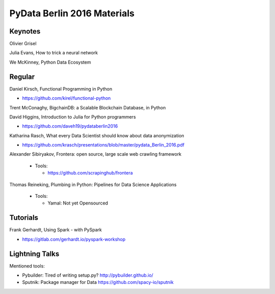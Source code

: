 PyData Berlin 2016 Materials
============================


Keynotes
--------

Olivier Grisel

Julia Evans, How to trick a neural network

We McKinney, Python Data Ecosystem


Regular
-------

Daniel Kirsch, Functional Programming in Python

- https://github.com/kirel/functional-python


Trent McConaghy, BigchainDB: a Scalable Blockchain Database, in Python


David Higgins, Introduction to Julia for Python programmers

- https://github.com/daveh19/pydataberlin2016


Katharina Rasch, What every Data Scientist should know about data anonymization

- https://github.com/krasch/presentations/blob/master/pydata_Berlin_2016.pdf


Alexander Sibiryakov, Frontera: open source, large scale web crawling framework

  - Tools:
  
    - https://github.com/scrapinghub/frontera


Thomas Reineking, Plumbing in Python: Pipelines for Data Science Applications

  - Tools:
  
    - Yamal: Not yet Opensourced



Tutorials
---------

Frank Gerhardt, Using Spark - with PySpark

- https://gitlab.com/gerhardt.io/pyspark-workshop


Lightning Talks
---------------

Mentioned tools:

- Pybuilder: Tired of writing setup.py? http://pybuilder.github.io/
- Sputnik: Package manager for Data https://github.com/spacy-io/sputnik

